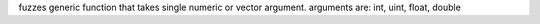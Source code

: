 fuzzes generic function that takes single numeric or vector argument.
arguments are: int, uint, float, double
